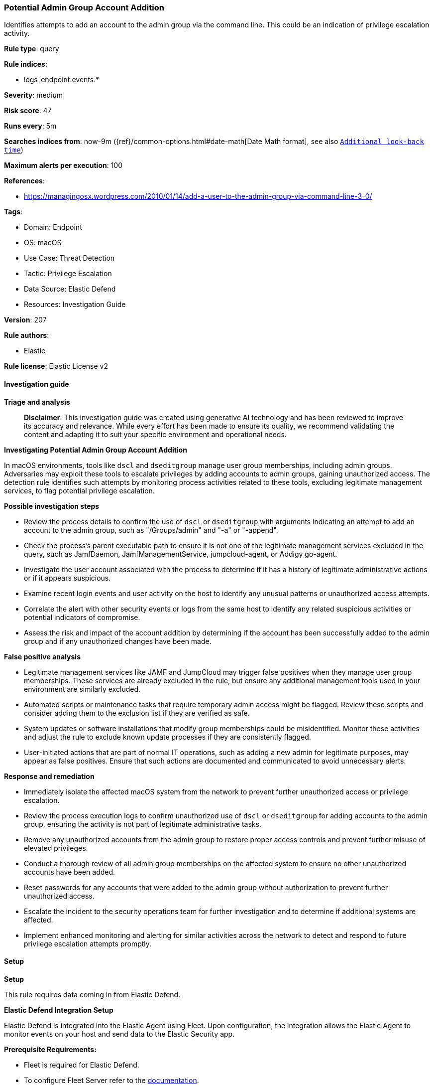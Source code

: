 [[prebuilt-rule-8-14-21-potential-admin-group-account-addition]]
=== Potential Admin Group Account Addition

Identifies attempts to add an account to the admin group via the command line. This could be an indication of privilege escalation activity.

*Rule type*: query

*Rule indices*: 

* logs-endpoint.events.*

*Severity*: medium

*Risk score*: 47

*Runs every*: 5m

*Searches indices from*: now-9m ({ref}/common-options.html#date-math[Date Math format], see also <<rule-schedule, `Additional look-back time`>>)

*Maximum alerts per execution*: 100

*References*: 

* https://managingosx.wordpress.com/2010/01/14/add-a-user-to-the-admin-group-via-command-line-3-0/

*Tags*: 

* Domain: Endpoint
* OS: macOS
* Use Case: Threat Detection
* Tactic: Privilege Escalation
* Data Source: Elastic Defend
* Resources: Investigation Guide

*Version*: 207

*Rule authors*: 

* Elastic

*Rule license*: Elastic License v2


==== Investigation guide



*Triage and analysis*


> **Disclaimer**:
> This investigation guide was created using generative AI technology and has been reviewed to improve its accuracy and relevance. While every effort has been made to ensure its quality, we recommend validating the content and adapting it to suit your specific environment and operational needs.


*Investigating Potential Admin Group Account Addition*


In macOS environments, tools like `dscl` and `dseditgroup` manage user group memberships, including admin groups. Adversaries may exploit these tools to escalate privileges by adding accounts to admin groups, gaining unauthorized access. The detection rule identifies such attempts by monitoring process activities related to these tools, excluding legitimate management services, to flag potential privilege escalation.


*Possible investigation steps*


- Review the process details to confirm the use of `dscl` or `dseditgroup` with arguments indicating an attempt to add an account to the admin group, such as "/Groups/admin" and "-a" or "-append".
- Check the process's parent executable path to ensure it is not one of the legitimate management services excluded in the query, such as JamfDaemon, JamfManagementService, jumpcloud-agent, or Addigy go-agent.
- Investigate the user account associated with the process to determine if it has a history of legitimate administrative actions or if it appears suspicious.
- Examine recent login events and user activity on the host to identify any unusual patterns or unauthorized access attempts.
- Correlate the alert with other security events or logs from the same host to identify any related suspicious activities or potential indicators of compromise.
- Assess the risk and impact of the account addition by determining if the account has been successfully added to the admin group and if any unauthorized changes have been made.


*False positive analysis*


- Legitimate management services like JAMF and JumpCloud may trigger false positives when they manage user group memberships. These services are already excluded in the rule, but ensure any additional management tools used in your environment are similarly excluded.
- Automated scripts or maintenance tasks that require temporary admin access might be flagged. Review these scripts and consider adding them to the exclusion list if they are verified as safe.
- System updates or software installations that modify group memberships could be misidentified. Monitor these activities and adjust the rule to exclude known update processes if they are consistently flagged.
- User-initiated actions that are part of normal IT operations, such as adding a new admin for legitimate purposes, may appear as false positives. Ensure that such actions are documented and communicated to avoid unnecessary alerts.


*Response and remediation*


- Immediately isolate the affected macOS system from the network to prevent further unauthorized access or privilege escalation.
- Review the process execution logs to confirm unauthorized use of `dscl` or `dseditgroup` for adding accounts to the admin group, ensuring the activity is not part of legitimate administrative tasks.
- Remove any unauthorized accounts from the admin group to restore proper access controls and prevent further misuse of elevated privileges.
- Conduct a thorough review of all admin group memberships on the affected system to ensure no other unauthorized accounts have been added.
- Reset passwords for any accounts that were added to the admin group without authorization to prevent further unauthorized access.
- Escalate the incident to the security operations team for further investigation and to determine if additional systems are affected.
- Implement enhanced monitoring and alerting for similar activities across the network to detect and respond to future privilege escalation attempts promptly.

==== Setup



*Setup*


This rule requires data coming in from Elastic Defend.


*Elastic Defend Integration Setup*

Elastic Defend is integrated into the Elastic Agent using Fleet. Upon configuration, the integration allows the Elastic Agent to monitor events on your host and send data to the Elastic Security app.


*Prerequisite Requirements:*

- Fleet is required for Elastic Defend.
- To configure Fleet Server refer to the https://www.elastic.co/guide/en/fleet/current/fleet-server.html[documentation].


*The following steps should be executed in order to add the Elastic Defend integration on a macOS System:*

- Go to the Kibana home page and click "Add integrations".
- In the query bar, search for "Elastic Defend" and select the integration to see more details about it.
- Click "Add Elastic Defend".
- Configure the integration name and optionally add a description.
- Select the type of environment you want to protect, for MacOS it is recommended to select "Traditional Endpoints".
- Select a configuration preset. Each preset comes with different default settings for Elastic Agent, you can further customize these later by configuring the Elastic Defend integration policy. https://www.elastic.co/guide/en/security/current/configure-endpoint-integration-policy.html[Helper guide].
- We suggest selecting "Complete EDR (Endpoint Detection and Response)" as a configuration setting, that provides "All events; all preventions"
- Enter a name for the agent policy in "New agent policy name". If other agent policies already exist, you can click the "Existing hosts" tab and select an existing policy instead.
For more details on Elastic Agent configuration settings, refer to the https://www.elastic.co/guide/en/fleet/current/agent-policy.html[helper guide].
- Click "Save and Continue".
- To complete the integration, select "Add Elastic Agent to your hosts" and continue to the next section to install the Elastic Agent on your hosts.
For more details on Elastic Defend refer to the https://www.elastic.co/guide/en/security/current/install-endpoint.html[helper guide].


==== Rule query


[source, js]
----------------------------------
event.category:process and host.os.type:macos and event.type:(start or process_started) and
 process.name:(dscl or dseditgroup) and process.args:(("/Groups/admin" or admin) and ("-a" or "-append")) and
 not process.Ext.effective_parent.executable : ("/Library/Application Support/JAMF/Jamf.app/Contents/MacOS/JamfDaemon.app/Contents/MacOS/JamfDaemon" or
                                                "/Library/Application Support/JAMF/Jamf.app/Contents/MacOS/JamfManagementService.app/Contents/MacOS/JamfManagementService" or
                                                "/opt/jc/bin/jumpcloud-agent" or
                                                "/Library/Addigy/go-agent")

----------------------------------

*Framework*: MITRE ATT&CK^TM^

* Tactic:
** Name: Privilege Escalation
** ID: TA0004
** Reference URL: https://attack.mitre.org/tactics/TA0004/
* Technique:
** Name: Valid Accounts
** ID: T1078
** Reference URL: https://attack.mitre.org/techniques/T1078/
* Sub-technique:
** Name: Local Accounts
** ID: T1078.003
** Reference URL: https://attack.mitre.org/techniques/T1078/003/

